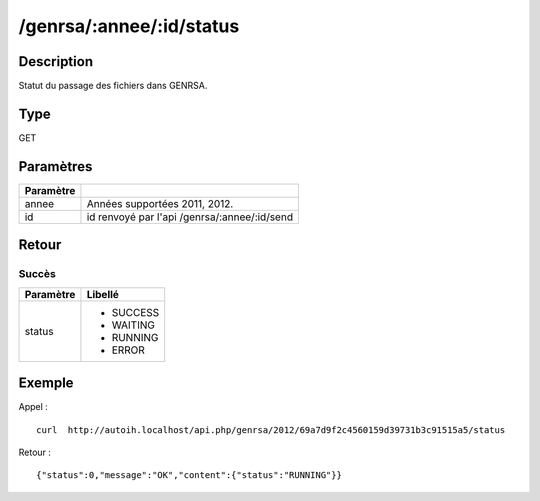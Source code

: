 /genrsa/:annee/:id/status
=========================

Description
-----------

Statut du passage des fichiers dans GENRSA.

Type
----

GET

Paramètres
----------

========= ============================================
Paramètre 
========= ============================================
annee     Années supportées 2011, 2012.
id        id renvoyé par l'api /genrsa/:annee/:id/send
========= ============================================


Retour
------

Succès
^^^^^^

+---------+-----------+
|Paramètre|Libellé    |
+=========+===========+
|status   | * SUCCESS |
|         | * WAITING |
|         | * RUNNING |
|         | * ERROR   |
+---------+-----------+          

Exemple
-------

Appel : ::

  curl  http://autoih.localhost/api.php/genrsa/2012/69a7d9f2c4560159d39731b3c91515a5/status

Retour : ::

  {"status":0,"message":"OK","content":{"status":"RUNNING"}}

